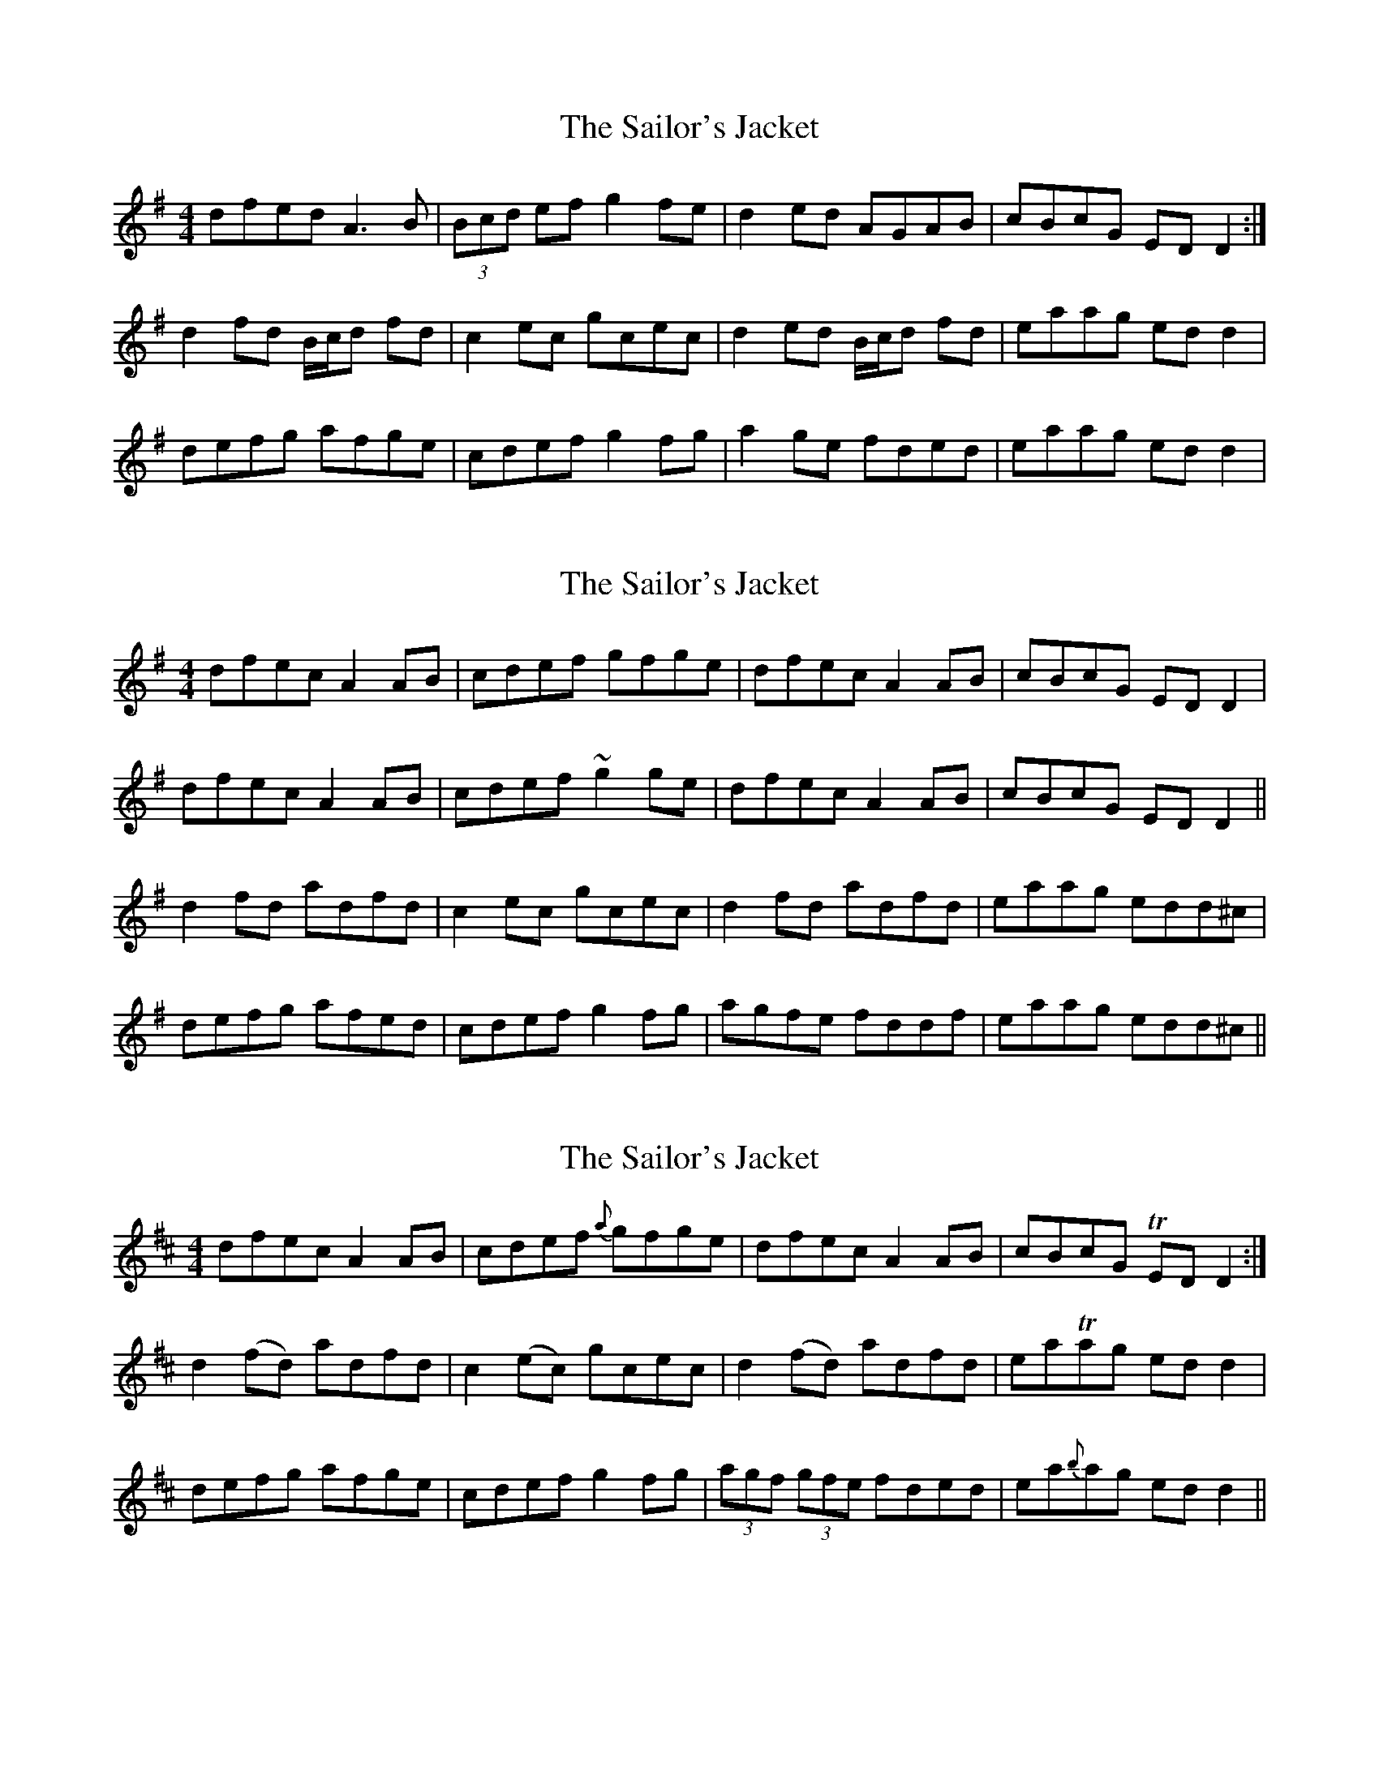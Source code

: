 X: 1
T: Sailor's Jacket, The
Z: gian marco
S: https://thesession.org/tunes/4588#setting4588
R: reel
M: 4/4
L: 1/8
K: Dmix
dfed A3B|(3Bcd ef g2fe|d2ed AGAB|cBcG EDD2:|
d2fd B/c/d fd|c2ec gcec|d2ed B/c/d fd|eaag edd2|
defg afge|cdef g2fg|a2ge fded|eaag edd2|
X: 2
T: Sailor's Jacket, The
Z: sebastian the m3g4p0p
S: https://thesession.org/tunes/4588#setting22691
R: reel
M: 4/4
L: 1/8
K: Dmix
dfec A2AB|cdef gfge|dfec A2AB|cBcG EDD2|
dfec A2AB|cdef ~g2ge|dfec A2AB|cBcG EDD2||
d2fd adfd|c2ec gcec|d2fd adfd|eaag edd^c|
defg afed|cdef g2fg|agfe fddf|eaag edd^c||
X: 3
T: Sailor's Jacket, The
Z: Moxhe
S: https://thesession.org/tunes/4588#setting27456
R: reel
M: 4/4
L: 1/8
K: Dmaj
dfec A2 AB | cdef {a}gfge | dfec A2 AB | cBcG TED D2 :|
d2 (fd) adfd | c2 (ec) gcec |d2 (fd) adfd | eaTag ed d2 |
defg afge | cdef g2 fg |(3agf (3gfe fded | ea{b}ag ed d2 ||
